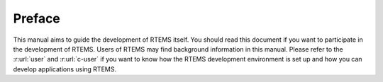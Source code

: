.. SPDX-License-Identifier: CC-BY-SA-4.0

.. Copyright (C) 2020 embedded brains GmbH

Preface
*******

This manual aims to guide the development of RTEMS itself.  You should read this
document if you want to participate in the development of RTEMS.  Users of RTEMS
may find background information in this manual.  Please refer to the
:r:url:`user` and :r:url:`c-user` if you want to know how the RTEMS development
environment is set up and how you can develop applications using RTEMS.
